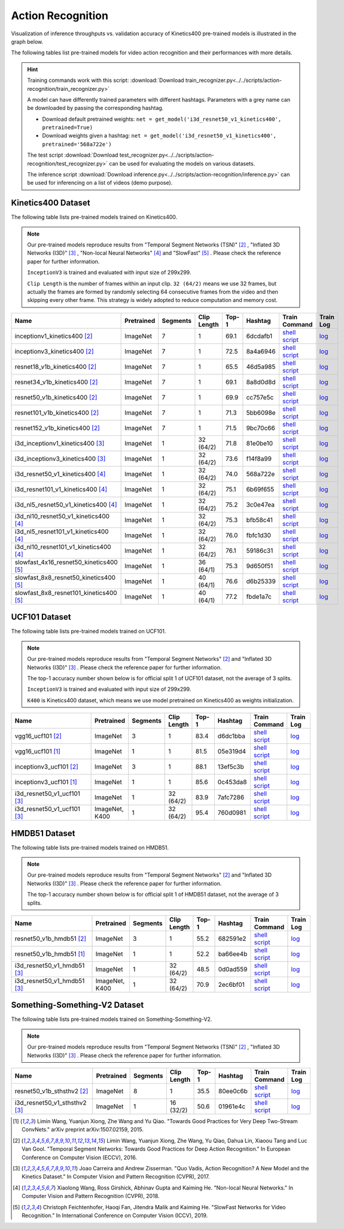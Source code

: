 .. _gluoncv-model-zoo-action_recognition:

Action Recognition
==================

.. role:: greytag

Visualization of inference throughputs vs. validation accuracy of Kinetics400 pre-trained models is illustrated in the graph below.

.. raw:: html
   :file: ../_static/ar_throughputs.html

The following tables list pre-trained models for video action recognition and their performances with more details.

.. hint::

  Training commands work with this script:
  :download:`Download train_recognizer.py<../../scripts/action-recognition/train_recognizer.py>`

  A model can have differently trained parameters with different hashtags.
  Parameters with :greytag:`a grey name` can be downloaded by passing the corresponding hashtag.

  - Download default pretrained weights: ``net = get_model('i3d_resnet50_v1_kinetics400', pretrained=True)``

  - Download weights given a hashtag: ``net = get_model('i3d_resnet50_v1_kinetics400', pretrained='568a722e')``

  The test script :download:`Download test_recognizer.py<../../scripts/action-recognition/test_recognizer.py>` can be used for
  evaluating the models on various datasets.

  The inference script :download:`Download inference.py<../../scripts/action-recognition/inference.py>` can be used for
  inferencing on a list of videos (demo purpose).

.. role:: tsntag


Kinetics400 Dataset
-------------------

The following table lists pre-trained models trained on Kinetics400.

.. note::

  Our pre-trained models reproduce results from "Temporal Segment Networks (TSN)" [2]_ , "Inflated 3D Networks (I3D)" [3]_ , "Non-local Neural Networks" [4]_ and "SlowFast" [5]_ . Please check the reference paper for further information.

  ``InceptionV3`` is trained and evaluated with input size of 299x299.

  ``Clip Length`` is the number of frames within an input clip. ``32 (64/2)`` means we use 32 frames, but actually the frames are formed by randomly selecting 64 consecutive frames from the video and then skipping every other frame. This strategy is widely adopted to reduce computation and memory cost.

.. table::
    :widths: 40 8 8 8 10 8 8 10

    +---------------------------------------------+------------------+--------------+----------------+-----------+-----------+------------------------------------------------------------------------------------------------------------------------------------------------------------+----------------------------------------------------------------------------------------------------------------------------------------------------+
    | Name                                        |   Pretrained     |    Segments  |   Clip Length  | Top-1     | Hashtag   | Train Command                                                                                                                                              | Train Log                                                                                                                                          |
    +=============================================+==================+==============+================+===========+===========+============================================================================================================================================================+====================================================================================================================================================+
    | inceptionv1_kinetics400 [2]_                |   ImageNet       |      7       |       1        | 69.1      | 6dcdafb1  | `shell script <https://raw.githubusercontent.com/dmlc/web-data/master/gluoncv/logs/action_recognition/kinetics400/inceptionv1_kinetics400_tsn.sh>`_        | `log <https://raw.githubusercontent.com/dmlc/web-data/master/gluoncv/logs/action_recognition/kinetics400/inceptionv1_kinetics400_tsn.log>`_        |
    +---------------------------------------------+------------------+--------------+----------------+-----------+-----------+------------------------------------------------------------------------------------------------------------------------------------------------------------+----------------------------------------------------------------------------------------------------------------------------------------------------+
    | inceptionv3_kinetics400 [2]_                |   ImageNet       |      7       |       1        | 72.5      | 8a4a6946  | `shell script <https://raw.githubusercontent.com/dmlc/web-data/master/gluoncv/logs/action_recognition/kinetics400/inceptionv3_kinetics400_tsn.sh>`_        | `log <https://raw.githubusercontent.com/dmlc/web-data/master/gluoncv/logs/action_recognition/kinetics400/inceptionv3_kinetics400_tsn.log>`_        |
    +---------------------------------------------+------------------+--------------+----------------+-----------+-----------+------------------------------------------------------------------------------------------------------------------------------------------------------------+----------------------------------------------------------------------------------------------------------------------------------------------------+
    | resnet18_v1b_kinetics400 [2]_               |   ImageNet       |      7       |       1        | 65.5      | 46d5a985  | `shell script <https://raw.githubusercontent.com/dmlc/web-data/master/gluoncv/logs/action_recognition/kinetics400/resnet18_v1b_kinetics400_tsn.sh>`_       | `log <https://raw.githubusercontent.com/dmlc/web-data/master/gluoncv/logs/action_recognition/kinetics400/resnet18_v1b_kinetics400_tsn.log>`_       |
    +---------------------------------------------+------------------+--------------+----------------+-----------+-----------+------------------------------------------------------------------------------------------------------------------------------------------------------------+----------------------------------------------------------------------------------------------------------------------------------------------------+
    | resnet34_v1b_kinetics400 [2]_               |   ImageNet       |      7       |       1        | 69.1      | 8a8d0d8d  | `shell script <https://raw.githubusercontent.com/dmlc/web-data/master/gluoncv/logs/action_recognition/kinetics400/resnet34_v1b_kinetics400_tsn.sh>`_       | `log <https://raw.githubusercontent.com/dmlc/web-data/master/gluoncv/logs/action_recognition/kinetics400/resnet34_v1b_kinetics400_tsn.log>`_       |
    +---------------------------------------------+------------------+--------------+----------------+-----------+-----------+------------------------------------------------------------------------------------------------------------------------------------------------------------+----------------------------------------------------------------------------------------------------------------------------------------------------+
    | resnet50_v1b_kinetics400 [2]_               |   ImageNet       |      7       |       1        | 69.9      | cc757e5c  | `shell script <https://raw.githubusercontent.com/dmlc/web-data/master/gluoncv/logs/action_recognition/kinetics400/resnet50_v1b_kinetics400_tsn.sh>`_       | `log <https://raw.githubusercontent.com/dmlc/web-data/master/gluoncv/logs/action_recognition/kinetics400/resnet50_v1b_kinetics400_tsn.log>`_       |
    +---------------------------------------------+------------------+--------------+----------------+-----------+-----------+------------------------------------------------------------------------------------------------------------------------------------------------------------+----------------------------------------------------------------------------------------------------------------------------------------------------+
    | resnet101_v1b_kinetics400 [2]_              |   ImageNet       |      7       |       1        | 71.3      | 5bb6098e  | `shell script <https://raw.githubusercontent.com/dmlc/web-data/master/gluoncv/logs/action_recognition/kinetics400/resnet101_v1b_kinetics400_tsn.sh>`_      | `log <https://raw.githubusercontent.com/dmlc/web-data/master/gluoncv/logs/action_recognition/kinetics400/resnet101_v1b_kinetics400_tsn.log>`_      |
    +---------------------------------------------+------------------+--------------+----------------+-----------+-----------+------------------------------------------------------------------------------------------------------------------------------------------------------------+----------------------------------------------------------------------------------------------------------------------------------------------------+
    | resnet152_v1b_kinetics400 [2]_              |   ImageNet       |      7       |       1        | 71.5      | 9bc70c66  | `shell script <https://raw.githubusercontent.com/dmlc/web-data/master/gluoncv/logs/action_recognition/kinetics400/resnet152_v1b_kinetics400_tsn.sh>`_      | `log <https://raw.githubusercontent.com/dmlc/web-data/master/gluoncv/logs/action_recognition/kinetics400/resnet152_v1b_kinetics400_tsn.log>`_      |
    +---------------------------------------------+------------------+--------------+----------------+-----------+-----------+------------------------------------------------------------------------------------------------------------------------------------------------------------+----------------------------------------------------------------------------------------------------------------------------------------------------+
    | i3d_inceptionv1_kinetics400 [3]_            |   ImageNet       |      1       |    32 (64/2)   | 71.8      | 81e0be10  | `shell script <https://raw.githubusercontent.com/dmlc/web-data/master/gluoncv/logs/action_recognition/kinetics400/i3d_inceptionv1_kinetics400.sh>`_        | `log <https://raw.githubusercontent.com/dmlc/web-data/master/gluoncv/logs/action_recognition/kinetics400/i3d_inceptionv1_kinetics400.log>`_        |
    +---------------------------------------------+------------------+--------------+----------------+-----------+-----------+------------------------------------------------------------------------------------------------------------------------------------------------------------+----------------------------------------------------------------------------------------------------------------------------------------------------+
    | i3d_inceptionv3_kinetics400 [3]_            |   ImageNet       |      1       |    32 (64/2)   | 73.6      | f14f8a99  | `shell script <https://raw.githubusercontent.com/dmlc/web-data/master/gluoncv/logs/action_recognition/kinetics400/i3d_inceptionv3_kinetics400.sh>`_        | `log <https://raw.githubusercontent.com/dmlc/web-data/master/gluoncv/logs/action_recognition/kinetics400/i3d_inceptionv3_kinetics400.log>`_        |
    +---------------------------------------------+------------------+--------------+----------------+-----------+-----------+------------------------------------------------------------------------------------------------------------------------------------------------------------+----------------------------------------------------------------------------------------------------------------------------------------------------+
    | i3d_resnet50_v1_kinetics400 [4]_            |   ImageNet       |      1       |    32 (64/2)   | 74.0      | 568a722e  | `shell script <https://raw.githubusercontent.com/dmlc/web-data/master/gluoncv/logs/action_recognition/kinetics400/i3d_resnet50_v1_kinetics400.sh>`_        | `log <https://raw.githubusercontent.com/dmlc/web-data/master/gluoncv/logs/action_recognition/kinetics400/i3d_resnet50_v1_kinetics400.log>`_        |
    +---------------------------------------------+------------------+--------------+----------------+-----------+-----------+------------------------------------------------------------------------------------------------------------------------------------------------------------+----------------------------------------------------------------------------------------------------------------------------------------------------+
    | i3d_resnet101_v1_kinetics400 [4]_           |   ImageNet       |      1       |    32 (64/2)   | 75.1      | 6b69f655  | `shell script <https://raw.githubusercontent.com/dmlc/web-data/master/gluoncv/logs/action_recognition/kinetics400/i3d_resnet101_v1_kinetics400.sh>`_       | `log <https://raw.githubusercontent.com/dmlc/web-data/master/gluoncv/logs/action_recognition/kinetics400/i3d_resnet101_v1_kinetics400.log>`_       |
    +---------------------------------------------+------------------+--------------+----------------+-----------+-----------+------------------------------------------------------------------------------------------------------------------------------------------------------------+----------------------------------------------------------------------------------------------------------------------------------------------------+
    | i3d_nl5_resnet50_v1_kinetics400 [4]_        |   ImageNet       |      1       |    32 (64/2)   | 75.2      | 3c0e47ea  | `shell script <https://raw.githubusercontent.com/dmlc/web-data/master/gluoncv/logs/action_recognition/kinetics400/i3d_nl5_resnet50_v1_kinetics400.sh>`_    | `log <https://raw.githubusercontent.com/dmlc/web-data/master/gluoncv/logs/action_recognition/kinetics400/i3d_nl5_resnet50_v1_kinetics400.log>`_    |
    +---------------------------------------------+------------------+--------------+----------------+-----------+-----------+------------------------------------------------------------------------------------------------------------------------------------------------------------+----------------------------------------------------------------------------------------------------------------------------------------------------+
    | i3d_nl10_resnet50_v1_kinetics400 [4]_       |   ImageNet       |      1       |    32 (64/2)   | 75.3      | bfb58c41  | `shell script <https://raw.githubusercontent.com/dmlc/web-data/master/gluoncv/logs/action_recognition/kinetics400/i3d_nl10_resnet50_v1_kinetics400.sh>`_   | `log <https://raw.githubusercontent.com/dmlc/web-data/master/gluoncv/logs/action_recognition/kinetics400/i3d_nl10_resnet50_v1_kinetics400.log>`_   |
    +---------------------------------------------+------------------+--------------+----------------+-----------+-----------+------------------------------------------------------------------------------------------------------------------------------------------------------------+----------------------------------------------------------------------------------------------------------------------------------------------------+
    | i3d_nl5_resnet101_v1_kinetics400 [4]_       |   ImageNet       |      1       |    32 (64/2)   | 76.0      | fbfc1d30  | `shell script <https://raw.githubusercontent.com/dmlc/web-data/master/gluoncv/logs/action_recognition/kinetics400/i3d_nl5_resnet101_v1_kinetics400.sh>`_   | `log <https://raw.githubusercontent.com/dmlc/web-data/master/gluoncv/logs/action_recognition/kinetics400/i3d_nl5_resnet101_v1_kinetics400.log>`_   |
    +---------------------------------------------+------------------+--------------+----------------+-----------+-----------+------------------------------------------------------------------------------------------------------------------------------------------------------------+----------------------------------------------------------------------------------------------------------------------------------------------------+
    | i3d_nl10_resnet101_v1_kinetics400 [4]_      |   ImageNet       |      1       |    32 (64/2)   | 76.1      | 59186c31  | `shell script <https://raw.githubusercontent.com/dmlc/web-data/master/gluoncv/logs/action_recognition/kinetics400/i3d_nl10_resnet101_v1_kinetics400.sh>`_  | `log <https://raw.githubusercontent.com/dmlc/web-data/master/gluoncv/logs/action_recognition/kinetics400/i3d_nl10_resnet101_v1_kinetics400.log>`_  |
    +---------------------------------------------+------------------+--------------+----------------+-----------+-----------+------------------------------------------------------------------------------------------------------------------------------------------------------------+----------------------------------------------------------------------------------------------------------------------------------------------------+
    | slowfast_4x16_resnet50_kinetics400 [5]_     |   ImageNet       |      1       |    36 (64/1)   | 75.3      | 9d650f51  | `shell script <https://raw.githubusercontent.com/dmlc/web-data/master/gluoncv/logs/action_recognition/kinetics400/slowfast_4x16_resnet50_kinetics400.sh>`_ | `log <https://raw.githubusercontent.com/dmlc/web-data/master/gluoncv/logs/action_recognition/kinetics400/slowfast_4x16_resnet50_kinetics400.log>`_ |
    +---------------------------------------------+------------------+--------------+----------------+-----------+-----------+------------------------------------------------------------------------------------------------------------------------------------------------------------+----------------------------------------------------------------------------------------------------------------------------------------------------+
    | slowfast_8x8_resnet50_kinetics400 [5]_      |   ImageNet       |      1       |    40 (64/1)   | 76.6      | d6b25339  | `shell script <https://raw.githubusercontent.com/dmlc/web-data/master/gluoncv/logs/action_recognition/kinetics400/slowfast_8x8_resnet50_kinetics400.sh>`_  | `log <https://raw.githubusercontent.com/dmlc/web-data/master/gluoncv/logs/action_recognition/kinetics400/slowfast_8x8_resnet50_kinetics400.log>`_  |
    +---------------------------------------------+------------------+--------------+----------------+-----------+-----------+------------------------------------------------------------------------------------------------------------------------------------------------------------+----------------------------------------------------------------------------------------------------------------------------------------------------+
    | slowfast_8x8_resnet101_kinetics400 [5]_     |   ImageNet       |      1       |    40 (64/1)   | 77.2      | fbde1a7c  | `shell script <https://raw.githubusercontent.com/dmlc/web-data/master/gluoncv/logs/action_recognition/kinetics400/slowfast_8x8_resnet101_kinetics400.sh>`_ | `log <https://raw.githubusercontent.com/dmlc/web-data/master/gluoncv/logs/action_recognition/kinetics400/slowfast_8x8_resnet101_kinetics400.log>`_ |
    +---------------------------------------------+------------------+--------------+----------------+-----------+-----------+------------------------------------------------------------------------------------------------------------------------------------------------------------+----------------------------------------------------------------------------------------------------------------------------------------------------+


UCF101 Dataset
--------------

The following table lists pre-trained models trained on UCF101.

.. note::

  Our pre-trained models reproduce results from "Temporal Segment Networks" [2]_ and "Inflated 3D Networks (I3D)" [3]_ . Please check the reference paper for further information.

  The top-1 accuracy number shown below is for official split 1 of UCF101 dataset, not the average of 3 splits.

  ``InceptionV3`` is trained and evaluated with input size of 299x299.

  ``K400`` is Kinetics400 dataset, which means we use model pretrained on Kinetics400 as weights initialization.

.. table::
    :widths: 40 8 8 8 10 8 8 10

    +---------------------------------------------+------------------+--------------+----------------+-----------+-----------+----------------------------------------------------------------------------------------------------------------------------------------------------------+--------------------------------------------------------------------------------------------------------------------------------------------------+
    | Name                                        |   Pretrained     |    Segments  |   Clip Length  | Top-1     | Hashtag   | Train Command                                                                                                                                            | Train Log                                                                                                                                        |
    +=============================================+==================+==============+================+===========+===========+==========================================================================================================================================================+==================================================================================================================================================+
    | vgg16_ucf101 [2]_                           |   ImageNet       |      3       |       1        | 83.4      | d6dc1bba  | `shell script <https://raw.githubusercontent.com/dmlc/web-data/master/gluoncv/logs/action_recognition/ucf101/vgg16_ucf101_tsn.sh>`_                      | `log <https://raw.githubusercontent.com/dmlc/web-data/master/gluoncv/logs/action_recognition/ucf101/vgg16_ucf101_tsn.log>`_                      |
    +---------------------------------------------+------------------+--------------+----------------+-----------+-----------+----------------------------------------------------------------------------------------------------------------------------------------------------------+--------------------------------------------------------------------------------------------------------------------------------------------------+
    | vgg16_ucf101 [1]_                           |   ImageNet       |      1       |       1        | 81.5      | 05e319d4  | `shell script <https://raw.githubusercontent.com/dmlc/web-data/master/gluoncv/logs/action_recognition/ucf101/vgg16_ucf101.sh>`_                          | `log <https://raw.githubusercontent.com/dmlc/web-data/master/gluoncv/logs/action_recognition/ucf101/vgg16_ucf101.log>`_                          |
    +---------------------------------------------+------------------+--------------+----------------+-----------+-----------+----------------------------------------------------------------------------------------------------------------------------------------------------------+--------------------------------------------------------------------------------------------------------------------------------------------------+
    | inceptionv3_ucf101 [2]_                     |   ImageNet       |      3       |       1        | 88.1      | 13ef5c3b  | `shell script <https://raw.githubusercontent.com/dmlc/web-data/master/gluoncv/logs/action_recognition/ucf101/inceptionv3_ucf101_tsn.sh>`_                | `log <https://raw.githubusercontent.com/dmlc/web-data/master/gluoncv/logs/action_recognition/ucf101/inceptionv3_ucf101_tsn.log>`_                |
    +---------------------------------------------+------------------+--------------+----------------+-----------+-----------+----------------------------------------------------------------------------------------------------------------------------------------------------------+--------------------------------------------------------------------------------------------------------------------------------------------------+
    | inceptionv3_ucf101 [1]_                     |   ImageNet       |      1       |       1        | 85.6      | 0c453da8  | `shell script <https://raw.githubusercontent.com/dmlc/web-data/master/gluoncv/logs/action_recognition/ucf101/inceptionv3_ucf101.sh>`_                    | `log <https://raw.githubusercontent.com/dmlc/web-data/master/gluoncv/logs/action_recognition/ucf101/inceptionv3_ucf101.log>`_                    |
    +---------------------------------------------+------------------+--------------+----------------+-----------+-----------+----------------------------------------------------------------------------------------------------------------------------------------------------------+--------------------------------------------------------------------------------------------------------------------------------------------------+
    | i3d_resnet50_v1_ucf101 [3]_                 |   ImageNet       |      1       |  32 (64/2)     | 83.9      | 7afc7286  | `shell script <https://raw.githubusercontent.com/dmlc/web-data/master/gluoncv/logs/action_recognition/ucf101/i3d_resnet50_v1_ucf101.sh>`_                | `log <https://raw.githubusercontent.com/dmlc/web-data/master/gluoncv/logs/action_recognition/ucf101/i3d_resnet50_v1_ucf101.log>`_                |
    +---------------------------------------------+------------------+--------------+----------------+-----------+-----------+----------------------------------------------------------------------------------------------------------------------------------------------------------+--------------------------------------------------------------------------------------------------------------------------------------------------+
    | i3d_resnet50_v1_ucf101 [3]_                 | ImageNet, K400   |      1       |  32 (64/2)     | 95.4      | 760d0981  | `shell script <https://raw.githubusercontent.com/dmlc/web-data/master/gluoncv/logs/action_recognition/ucf101/i3d_resnet50_v1_ucf101_kinetics400.sh>`_    | `log <https://raw.githubusercontent.com/dmlc/web-data/master/gluoncv/logs/action_recognition/ucf101/i3d_resnet50_v1_ucf101_kinetics400.log>`_    |
    +---------------------------------------------+------------------+--------------+----------------+-----------+-----------+----------------------------------------------------------------------------------------------------------------------------------------------------------+--------------------------------------------------------------------------------------------------------------------------------------------------+


HMDB51 Dataset
--------------

The following table lists pre-trained models trained on HMDB51.

.. note::

  Our pre-trained models reproduce results from "Temporal Segment Networks" [2]_ and "Inflated 3D Networks (I3D)" [3]_ . Please check the reference paper for further information.

  The top-1 accuracy number shown below is for official split 1 of HMDB51 dataset, not the average of 3 splits.

.. table::
    :widths: 40 8 8 8 10 8 8 10

    +---------------------------------------------+------------------+--------------+----------------+-----------+-----------+----------------------------------------------------------------------------------------------------------------------------------------------------------+--------------------------------------------------------------------------------------------------------------------------------------------------+
    | Name                                        |   Pretrained     |    Segments  |   Clip Length  | Top-1     | Hashtag   | Train Command                                                                                                                                            | Train Log                                                                                                                                        |
    +=============================================+==================+==============+================+===========+===========+==========================================================================================================================================================+==================================================================================================================================================+
    | resnet50_v1b_hmdb51 [2]_                    |   ImageNet       |      3       |       1        | 55.2      | 682591e2  | `shell script <https://raw.githubusercontent.com/dmlc/web-data/master/gluoncv/logs/action_recognition/hmdb51/resnet50_v1b_hmdb51_tsn.sh>`_               | `log <https://raw.githubusercontent.com/dmlc/web-data/master/gluoncv/logs/action_recognition/hmdb51/resnet50_v1b_hmdb51_tsn.log>`_               |
    +---------------------------------------------+------------------+--------------+----------------+-----------+-----------+----------------------------------------------------------------------------------------------------------------------------------------------------------+--------------------------------------------------------------------------------------------------------------------------------------------------+
    | resnet50_v1b_hmdb51 [1]_                    |   ImageNet       |      1       |       1        | 52.2      | ba66ee4b  | `shell script <https://raw.githubusercontent.com/dmlc/web-data/master/gluoncv/logs/action_recognition/hmdb51/resnet50_v1b_hmdb51.sh>`_                   | `log <https://raw.githubusercontent.com/dmlc/web-data/master/gluoncv/logs/action_recognition/hmdb51/resnet50_v1b_hmdb51.log>`_                   |
    +---------------------------------------------+------------------+--------------+----------------+-----------+-----------+----------------------------------------------------------------------------------------------------------------------------------------------------------+--------------------------------------------------------------------------------------------------------------------------------------------------+
    | i3d_resnet50_v1_hmdb51 [3]_                 |   ImageNet       |      1       |  32 (64/2)     | 48.5      | 0d0ad559  | `shell script <https://raw.githubusercontent.com/dmlc/web-data/master/gluoncv/logs/action_recognition/hmdb51/i3d_resnet50_v1_hmdb51.sh>`_                | `log <https://raw.githubusercontent.com/dmlc/web-data/master/gluoncv/logs/action_recognition/hmdb51/i3d_resnet50_v1_hmdb51.log>`_                |
    +---------------------------------------------+------------------+--------------+----------------+-----------+-----------+----------------------------------------------------------------------------------------------------------------------------------------------------------+--------------------------------------------------------------------------------------------------------------------------------------------------+
    | i3d_resnet50_v1_hmdb51 [3]_                 | ImageNet, K400   |      1       |  32 (64/2)     | 70.9      | 2ec6bf01  | `shell script <https://raw.githubusercontent.com/dmlc/web-data/master/gluoncv/logs/action_recognition/hmdb51/i3d_resnet50_v1_hmdb51_kinetics400.sh>`_    | `log <https://raw.githubusercontent.com/dmlc/web-data/master/gluoncv/logs/action_recognition/hmdb51/i3d_resnet50_v1_hmdb51_kinetics400.log>`_    |
    +---------------------------------------------+------------------+--------------+----------------+-----------+-----------+----------------------------------------------------------------------------------------------------------------------------------------------------------+--------------------------------------------------------------------------------------------------------------------------------------------------+



Something-Something-V2 Dataset
------------------------------

The following table lists pre-trained models trained on Something-Something-V2.

.. note::

  Our pre-trained models reproduce results from "Temporal Segment Networks (TSN)" [2]_ , "Inflated 3D Networks (I3D)" [3]_ . Please check the reference paper for further information.


.. table::
    :widths: 40 8 8 8 10 8 8 10

    +--------------------------------------+------------------+--------------+----------------+-----------+-----------+-------------------------------------------------------------------------------------------------------------------------------------------------------------------+---------------------------------------------------------------------------------------------------------------------------------------------------------+
    | Name                                 |   Pretrained     |    Segments  |   Clip Length  | Top-1     | Hashtag   | Train Command                                                                                                                                                     | Train Log                                                                                                                                               |
    +======================================+==================+==============+================+===========+===========+===================================================================================================================================================================+=========================================================================================================================================================+
    | resnet50_v1b_sthsthv2 [2]_           |   ImageNet       |      8       |       1        | 35.5      | 80ee0c6b  | `shell script <https://raw.githubusercontent.com/dmlc/web-data/master/gluoncv/logs/action_recognition/somethingsomethingv2/resnet50_v1b_sthsthv2_tsn.sh>`_        | `log <https://raw.githubusercontent.com/dmlc/web-data/master/gluoncv/logs/action_recognition/somethingsomethingv2/resnet50_v1b_sthsthv2_tsn.log>`_      |
    +--------------------------------------+------------------+--------------+----------------+-----------+-----------+-------------------------------------------------------------------------------------------------------------------------------------------------------------------+---------------------------------------------------------------------------------------------------------------------------------------------------------+
    | i3d_resnet50_v1_sthsthv2 [3]_        |   ImageNet       |      1       |    16 (32/2)   | 50.6      | 01961e4c  | `shell script <https://raw.githubusercontent.com/dmlc/web-data/master/gluoncv/logs/action_recognition/somethingsomethingv2/i3d_resnet50_v1_sthsthv2.sh>`_         | `log <https://raw.githubusercontent.com/dmlc/web-data/master/gluoncv/logs/action_recognition/somethingsomethingv2/i3d_resnet50_v1_sthsthv2.log>`_       |
    +--------------------------------------+------------------+--------------+----------------+-----------+-----------+-------------------------------------------------------------------------------------------------------------------------------------------------------------------+---------------------------------------------------------------------------------------------------------------------------------------------------------+


.. [1] Limin Wang, Yuanjun Xiong, Zhe Wang and Yu Qiao. \
       "Towards Good Practices for Very Deep Two-Stream ConvNets." \
       arXiv preprint arXiv:1507.02159, 2015.
.. [2] Limin Wang, Yuanjun Xiong, Zhe Wang, Yu Qiao, Dahua Lin, Xiaoou Tang and Luc Van Gool. \
       "Temporal Segment Networks: Towards Good Practices for Deep Action Recognition." \
       In European Conference on Computer Vision (ECCV), 2016.
.. [3] Joao Carreira and Andrew Zisserman. \
       "Quo Vadis, Action Recognition? A New Model and the Kinetics Dataset." \
       In Computer Vision and Pattern Recognition (CVPR), 2017.
.. [4] Xiaolong Wang, Ross Girshick, Abhinav Gupta and Kaiming He. \
       "Non-local Neural Networks." \
       In Computer Vision and Pattern Recognition (CVPR), 2018.
.. [5] Christoph Feichtenhofer, Haoqi Fan, Jitendra Malik and Kaiming He. \
       "SlowFast Networks for Video Recognition." \
       In International Conference on Computer Vision (ICCV), 2019.
